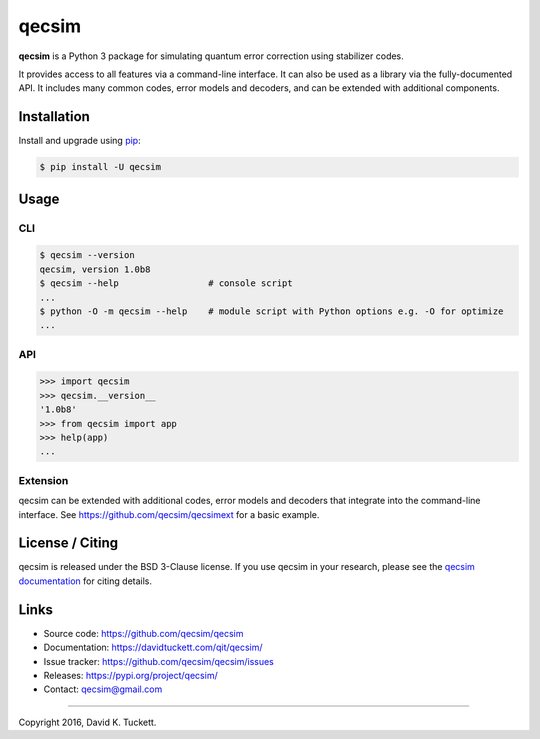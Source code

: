 qecsim
======

**qecsim** is a Python 3 package for simulating quantum error correction using
stabilizer codes.

It provides access to all features via a command-line interface. It can also be
used as a library via the fully-documented API. It includes many common codes,
error models and decoders, and can be extended with additional components.


Installation
------------

Install and upgrade using `pip`_:

.. code-block:: text

    $ pip install -U qecsim

.. _pip: https://pip.pypa.io/en/stable/quickstart/


Usage
-----


CLI
~~~

.. code-block:: text

    $ qecsim --version
    qecsim, version 1.0b8
    $ qecsim --help                 # console script
    ...
    $ python -O -m qecsim --help    # module script with Python options e.g. -O for optimize
    ...


API
~~~

.. code-block:: text

    >>> import qecsim
    >>> qecsim.__version__
    '1.0b8'
    >>> from qecsim import app
    >>> help(app)
    ...


Extension
~~~~~~~~~

qecsim can be extended with additional codes, error models and decoders that
integrate into the command-line interface.
See https://github.com/qecsim/qecsimext for a basic example.


License / Citing
----------------

qecsim is released under the BSD 3-Clause license. If you use qecsim in your
research, please see the `qecsim documentation`_ for citing details.

.. _qecsim documentation: https://davidtuckett.com/qit/qecsim/


Links
-----

* Source code: https://github.com/qecsim/qecsim
* Documentation: https://davidtuckett.com/qit/qecsim/
* Issue tracker: https://github.com/qecsim/qecsim/issues
* Releases: https://pypi.org/project/qecsim/
* Contact: qecsim@gmail.com

----

Copyright 2016, David K. Tuckett.
